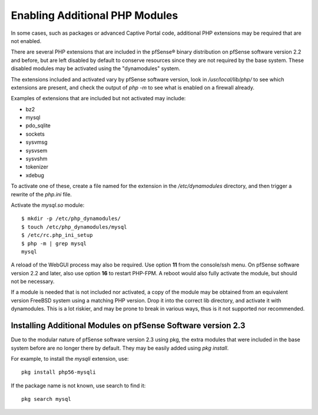 Enabling Additional PHP Modules
===============================

In some cases, such as packages or advanced Captive Portal code,
additional PHP extensions may be required that are not enabled.

There are several PHP extensions that are included in the pfSense® binary
distribution on pfSense software version 2.2 and before, but are left
disabled by default to conserve resources since they are not required by
the base system. These disabled modules may be activated using the
"dynamodules" system.

The extensions included and activated vary by pfSense software version,
look in */usr/local/lib/php/* to see which extensions are present, and
check the output of *php -m* to see what is enabled on a firewall already.

Examples of extensions that are included but not activated may include:

* bz2
* mysql
* pdo_sqlite
* sockets
* sysvmsg
* sysvsem
* sysvshm
* tokenizer
* xdebug

To activate one of these, create a file named for the extension in the
*/etc/dynamodules* directory, and then trigger a rewrite of the
*php.ini* file.

Activate the *mysql.so* module::

  $ mkdir -p /etc/php_dynamodules/
  $ touch /etc/php_dynamodules/mysql
  $ /etc/rc.php_ini_setup 
  $ php -m | grep mysql
  mysql

A reload of the WebGUI process may also be required. Use option **11**
from the console/ssh menu. On pfSense software version 2.2 and later,
also use option **16** to restart PHP-FPM. A reboot would also fully
activate the module, but should not be necessary.

If a module is needed that is not included nor activated, a copy of the
module may be obtained from an equivalent version FreeBSD system using a
matching PHP version. Drop it into the correct lib directory, and
activate it with dynamodules. This is a lot riskier, and may be prone to
break in various ways, thus is it not supported nor recommended.

Installing Additional Modules on pfSense Software version 2.3
-------------------------------------------------------------

Due to the modular nature of pfSense software version 2.3 using pkg, the
extra modules that were included in the base system before are no longer
there by default. They may be easily added using *pkg install*.

For example, to install the *mysqli* extension, use::

  pkg install php56-mysqli

If the package name is not known, use search to find it::

  pkg search mysql
